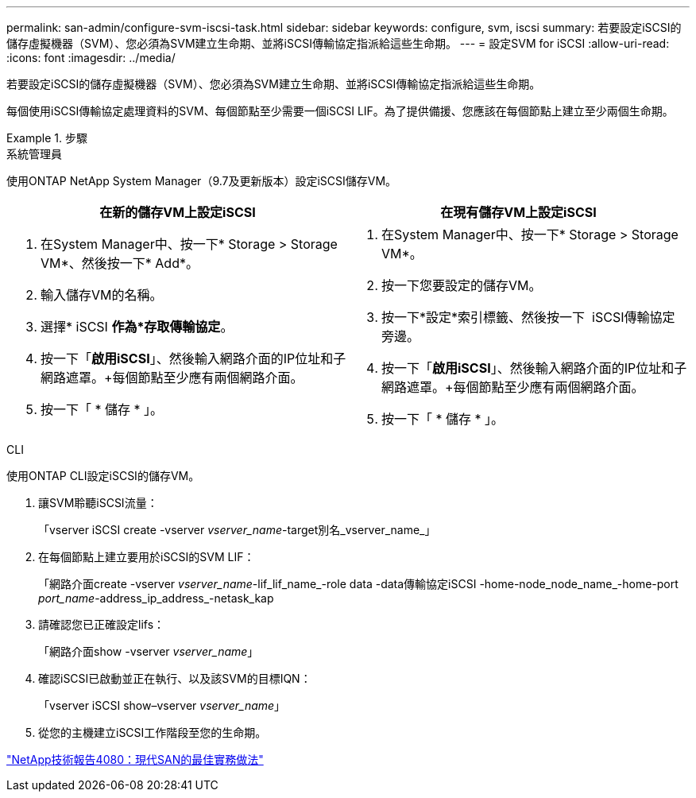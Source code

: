 ---
permalink: san-admin/configure-svm-iscsi-task.html 
sidebar: sidebar 
keywords: configure, svm, iscsi 
summary: 若要設定iSCSI的儲存虛擬機器（SVM）、您必須為SVM建立生命期、並將iSCSI傳輸協定指派給這些生命期。 
---
= 設定SVM for iSCSI
:allow-uri-read: 
:icons: font
:imagesdir: ../media/


[role="lead"]
若要設定iSCSI的儲存虛擬機器（SVM）、您必須為SVM建立生命期、並將iSCSI傳輸協定指派給這些生命期。

每個使用iSCSI傳輸協定處理資料的SVM、每個節點至少需要一個iSCSI LIF。為了提供備援、您應該在每個節點上建立至少兩個生命期。

[role="tabbed-block"]
.步驟
====
.系統管理員
--
使用ONTAP NetApp System Manager（9.7及更新版本）設定iSCSI儲存VM。

[cols="2"]
|===
| 在新的儲存VM上設定iSCSI | 在現有儲存VM上設定iSCSI 


 a| 
. 在System Manager中、按一下* Storage > Storage VM*、然後按一下* Add*。
. 輸入儲存VM的名稱。
. 選擇* iSCSI *作為*存取傳輸協定*。
. 按一下「*啟用iSCSI*」、然後輸入網路介面的IP位址和子網路遮罩。+每個節點至少應有兩個網路介面。
. 按一下「 * 儲存 * 」。

 a| 
. 在System Manager中、按一下* Storage > Storage VM*。
. 按一下您要設定的儲存VM。
. 按一下*設定*索引標籤、然後按一下 image:icon_gear.gif[""] iSCSI傳輸協定旁邊。
. 按一下「*啟用iSCSI*」、然後輸入網路介面的IP位址和子網路遮罩。+每個節點至少應有兩個網路介面。
. 按一下「 * 儲存 * 」。


|===
--
.CLI
--
使用ONTAP CLI設定iSCSI的儲存VM。

. 讓SVM聆聽iSCSI流量：
+
「vserver iSCSI create -vserver _vserver_name_-target別名_vserver_name_」

. 在每個節點上建立要用於iSCSI的SVM LIF：
+
「網路介面create -vserver _vserver_name_-lif_lif_name_-role data -data傳輸協定iSCSI -home-node_node_name_-home-port _port_name_-address_ip_address_-netask_kap

. 請確認您已正確設定lifs：
+
「網路介面show -vserver _vserver_name_」

. 確認iSCSI已啟動並正在執行、以及該SVM的目標IQN：
+
「vserver iSCSI show–vserver _vserver_name_」

. 從您的主機建立iSCSI工作階段至您的生命期。


--
====
https://www.netapp.com/media/10680-tr4080.pdf["NetApp技術報告4080：現代SAN的最佳實務做法"]
